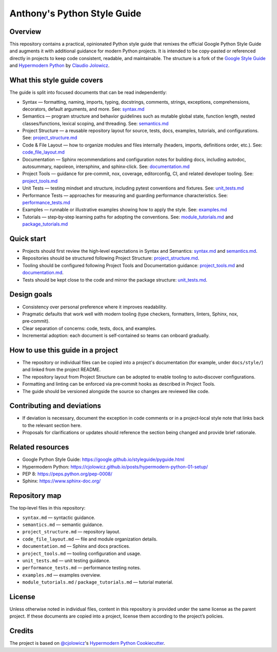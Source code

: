 Anthony's Python Style Guide
============================

Overview
--------
This repository contains a practical, opinionated Python style guide that remixes the official Google Python Style Guide
and augments it with additional guidance for modern Python projects. It is intended to be copy‑pasted or referenced
directly in projects to keep code consistent, readable, and maintainable. The structure is a fork of the
`Google Style Guide`_ and `Hypermodern Python`_ by `Claudio Jolowicz`_.

What this style guide covers
----------------------------
The guide is split into focused documents that can be read independently:

- Syntax — formatting, naming, imports, typing, docstrings, comments, strings, exceptions, comprehensions, decorators, default arguments, and more.
  See: `syntax.md <syntax.md>`_
- Semantics — program structure and behavior guidelines such as mutable global state, function length, nested classes/functions, lexical scoping, and threading.
  See: `semantics.md <semantics.md>`_
- Project Structure — a reusable repository layout for source, tests, docs, examples, tutorials, and configurations.
  See: `project_structure.md <project_structure.md>`_
- Code & File Layout — how to organize modules and files internally (headers, imports, definitions order, etc.).
  See: `code_file_layout.md <code_file_layout.md>`_
- Documentation — Sphinx recommendations and configuration notes for building docs, including autodoc, autosummary, napoleon, intersphinx, and sphinx‑click.
  See: `documentation.md <documentation.md>`_
- Project Tools — guidance for pre‑commit, nox, coverage, editorconfig, CI, and related developer tooling.
  See: `project_tools.md <project_tools.md>`_
- Unit Tests — testing mindset and structure, including pytest conventions and fixtures.
  See: `unit_tests.md <unit_tests.md>`_
- Performance Tests — approaches for measuring and guarding performance characteristics.
  See: `performance_tests.md <performance_tests.md>`_
- Examples — runnable or illustrative examples showing how to apply the style.
  See: `examples.md <examples.md>`_
- Tutorials — step‑by‑step learning paths for adopting the conventions.
  See: `module_tutorials.md <module_tutorials.md>`_ and `package_tutorials.md <package_tutorials.md>`_

Quick start
-----------
- Projects should first review the high‑level expectations in Syntax and Semantics: `syntax.md <syntax.md>`_ and `semantics.md <semantics.md>`_.
- Repositories should be structured following Project Structure: `project_structure.md <project_structure.md>`_.
- Tooling should be configured following Project Tools and Documentation guidance: `project_tools.md <project_tools.md>`_ and `documentation.md <documentation.md>`_.
- Tests should be kept close to the code and mirror the package structure: `unit_tests.md <unit_tests.md>`_.

Design goals
------------
- Consistency over personal preference where it improves readability.
- Pragmatic defaults that work well with modern tooling (type checkers, formatters, linters, Sphinx, nox, pre‑commit).
- Clear separation of concerns: code, tests, docs, and examples.
- Incremental adoption: each document is self‑contained so teams can onboard gradually.

How to use this guide in a project
----------------------------------
- The repository or individual files can be copied into a project's documentation (for example, under ``docs/style/``) and linked from the project README.
- The repository layout from Project Structure can be adopted to enable tooling to auto‑discover configurations.
- Formatting and linting can be enforced via pre‑commit hooks as described in Project Tools.
- The guide should be versioned alongside the source so changes are reviewed like code.

Contributing and deviations
---------------------------
- If deviation is necessary, document the exception in code comments or in a project‑local style note that links back to the relevant section here.
- Proposals for clarifications or updates should reference the section being changed and provide brief rationale.

Related resources
-----------------
- Google Python Style Guide: https://google.github.io/styleguide/pyguide.html
- Hypermodern Python: https://cjolowicz.github.io/posts/hypermodern-python-01-setup/
- PEP 8: https://peps.python.org/pep-0008/
- Sphinx: https://www.sphinx-doc.org/

Repository map
--------------
The top‑level files in this repository:

- ``syntax.md`` — syntactic guidance.
- ``semantics.md`` — semantic guidance.
- ``project_structure.md`` — repository layout.
- ``code_file_layout.md`` — file and module organization details.
- ``documentation.md`` — Sphinx and docs practices.
- ``project_tools.md`` — tooling configuration and usage.
- ``unit_tests.md`` — unit testing guidance.
- ``performance_tests.md`` — performance testing notes.
- ``examples.md`` — examples overview.
- ``module_tutorials.md`` / ``package_tutorials.md`` — tutorial material.

License
-------
Unless otherwise noted in individual files, content in this repository is provided under the same license as the parent
project. If these documents are copied into a project, license them according to the project’s policies.

Credits
-------

The project is based on `@cjolowicz`_'s `Hypermodern Python Cookiecutter`_.

.. _Google Style Guide: https://google.github.io/styleguide/pyguide.html
.. _Hypermodern Python: https://cjolowicz.github.io/posts/hypermodern-python-01-setup/
.. _Claudio Jolowicz: https://github.com/cjolowicz
.. _@cjolowicz: https://github.com/cjolowicz
.. _Hypermodern Python Cookiecutter: https://github.com/cjolowicz/cookiecutter-hypermodern-python
